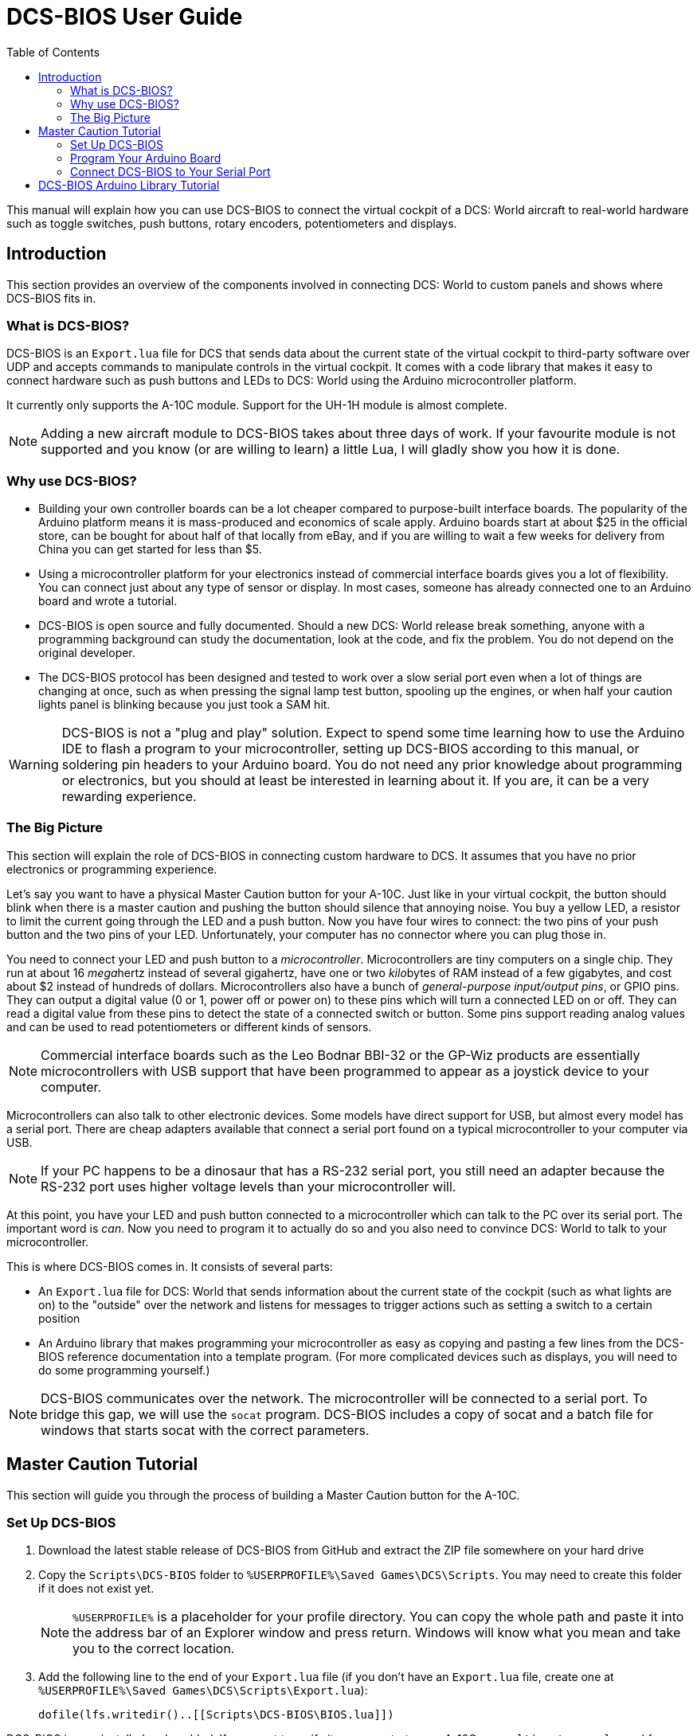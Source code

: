 = DCS-BIOS User Guide
:toc: right
:icons: font

This manual will explain how you can use DCS-BIOS to connect the virtual cockpit of a DCS: World aircraft to real-world hardware such as toggle switches, push buttons, rotary encoders, potentiometers and displays.

== Introduction

This section provides an overview of the components involved in connecting DCS: World to custom panels and shows where DCS-BIOS fits in.

=== What is DCS-BIOS?

DCS-BIOS is an `Export.lua` file for DCS that sends data about the current state of the virtual cockpit to third-party software over UDP and accepts commands to manipulate controls in the virtual cockpit.
It comes with a code library that makes it easy to connect hardware such as push buttons and LEDs to DCS: World using the Arduino microcontroller platform.

It currently only supports the A-10C module. Support for the UH-1H module is almost complete.

NOTE: Adding a new aircraft module to DCS-BIOS takes about three days of work.
If your favourite module is not supported and you know (or are willing to learn) a little Lua, I will gladly show you how it is done.

=== Why use DCS-BIOS?

* Building your own controller boards can be a lot cheaper compared to purpose-built interface boards.
The popularity of the Arduino platform means it is mass-produced and economics of scale apply.
Arduino boards start at about $25 in the official store, can be bought for about half of that locally from eBay, and if you are willing to wait a few weeks for delivery from China you can get started for less than $5.

* Using a microcontroller platform for your electronics instead of commercial interface boards gives you a lot of flexibility.
You can connect just about any type of sensor or display.
In most cases, someone has already connected one to an Arduino board and wrote a tutorial.

* DCS-BIOS is open source and fully documented. Should a new DCS: World release break something, anyone with a programming background can study the documentation, look at the code, and fix the problem.
You do not depend on the original developer.

* The DCS-BIOS protocol has been designed and tested to work over a slow serial port even when a lot of things are changing at once, such as when pressing the signal lamp test button, spooling up the engines, or when half your caution lights panel is blinking because you just took a SAM hit.

WARNING: DCS-BIOS is not a "plug and play" solution.
Expect to spend some time learning how to use the Arduino IDE to flash a program to your microcontroller, setting up DCS-BIOS according to this manual, or soldering pin headers to your Arduino board.
You do not need any prior knowledge about programming or electronics, but you should at least be interested in learning about it.
If you are, it can be a very rewarding experience.

=== The Big Picture

This section will explain the role of DCS-BIOS in connecting custom hardware to DCS.
It assumes that you have no prior electronics or programming experience.

Let's say you want to have a physical Master Caution button for your A-10C.
Just like in your virtual cockpit, the button should blink when there is a master caution and pushing the button should silence that annoying noise.
You buy a yellow LED, a resistor to limit the current going through the LED and a push button.
Now you have four wires to connect: the two pins of your push button and the two pins of your LED.
Unfortunately, your computer has no connector where you can plug those in.

You need to connect your LED and push button to a _microcontroller_.
Microcontrollers are tiny computers on a single chip.
They run at about 16 __mega__hertz instead of several gigahertz, have one or two __kilo__bytes of RAM instead of a few gigabytes, and cost about $2 instead of hundreds of dollars.
Microcontrollers also have a bunch of _general-purpose input/output pins_, or GPIO pins.
They can output a digital value (0 or 1, power off or power on) to these pins which will turn a connected LED on or off.
They can read a digital value from these pins to detect the state of a connected switch or button.
Some pins support reading analog values and can be used to read potentiometers or different kinds of sensors.

NOTE: Commercial interface boards such as the Leo Bodnar BBI-32 or the GP-Wiz products are essentially microcontrollers with USB support that have been programmed to appear as a joystick device to your computer.

Microcontrollers can also talk to other electronic devices.
Some models have direct support for USB, but almost every model has a serial port.
There are cheap adapters available that connect a serial port found on a typical microcontroller to your computer via USB.

NOTE: If your PC happens to be a dinosaur that has a RS-232 serial port, you still need an adapter because the RS-232 port uses higher voltage levels than your microcontroller will.

At this point, you have your LED and push button connected to a microcontroller which can talk to the PC over its serial port.
The important word is _can_.
Now you need to program it to actually do so and you also need to convince DCS: World to talk to your
microcontroller.

This is where DCS-BIOS comes in.
It consists of several parts:

* An `Export.lua` file for DCS: World that sends information about the current state of the cockpit (such as what lights are on) to the "outside" over the network and listens for messages to trigger actions such as setting a switch to a certain position
  
* An Arduino library that makes programming your microcontroller as easy as copying and pasting a few lines from the DCS-BIOS reference documentation into a template program.
(For more complicated devices such as displays, you will need to do some programming yourself.)

NOTE: DCS-BIOS communicates over the network.
The microcontroller will be connected to a serial port.
To bridge this gap, we will use the `socat` program.
DCS-BIOS includes a copy of socat and a batch file for windows that starts socat with the correct parameters.


== Master Caution Tutorial

This section will guide you through the process of building a Master Caution button for the A-10C.

=== Set Up DCS-BIOS

. Download the latest stable release of DCS-BIOS from GitHub and extract the ZIP file somewhere on your hard drive

. Copy the `Scripts\DCS-BIOS` folder to `%USERPROFILE%\Saved Games\DCS\Scripts`.
You may need to create this folder if it does not exist yet.
+
NOTE: `%USERPROFILE%` is a placeholder for your profile directory.
You can copy the whole path and paste it into the address bar of an Explorer window and press return.
Windows will know what you mean and take you to the correct location.

. Add the following line to the end of your `Export.lua` file (if you don't have an `Export.lua` file, create one at `%USERPROFILE%\Saved Games\DCS\Scripts\Export.lua`):
+
[source,lua]
dofile(lfs.writedir()..[[Scripts\DCS-BIOS\BIOS.lua]])

DCS-BIOS is now installed and enabled.
If you want to verify it, you can start up an A-10C, run `multicast-console.cmd` from your DCS-BIOS directory, type `AHCP_CICU TOGGLE` into the console window and press return.
That should toggle the CICU switch in your virtual cockpit.

=== Program Your Arduino Board

Download and install the Arduino IDE from the offical Arduino website.

Next, you will have to install the DCS-BIOS Arduino library.

. Download the lastest release from GitHub. You do not need to extract the archive.

. Open your Arduino IDE

. Go to Sketch -> Import Library... -> Add Library... and select the ZIP file you downloaded in step 1

. Close and restart the Arduino IDE

The DCS-BIOS Arduino Library comes with example code.
To open the code that turns your Arduino board into a Master Caution button, click File -> Examples -> DcsBios -> MasterCaution.

Now load the MasterCaution example sketch onto your Arduino.
The details of how to do this may differ between Arduino boards, so check the http://arduino.cc/en/Guide/HomePage[instructions for your particular board.]

=== Connect DCS-BIOS to Your Serial Port

In the last section, you found out which serial port (e.g. `COM2`) your Arduino is connected to.

Open `connect-serial-port.cmd` from your DCS-BIOS directory in a text editor and modify the line that starts with `COMPORT=` accordingly.

Save the file and run it, then start DCS.

The LED on your Arduino board should now blink when the Master Caution
button in your virtual cockpit does.
If you connect a push button between ground and pin 10 of your Arduino, you can use it to operate the Master Caution button in your virtual cockpit.

== DCS-BIOS Arduino Library Tutorial

This tutorial will show you how to read the DCS-BIOS reference documentation to create a sketch for any panel in the cockpit.
